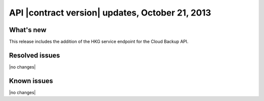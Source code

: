 API |contract version| updates, October 21, 2013
------------------------------------------------

What's new
~~~~~~~~~~

This release includes the addition of the HKG service endpoint for the
Cloud Backup API.


Resolved issues
~~~~~~~~~~~~~~~

|no changes|

Known issues
~~~~~~~~~~~~

|no changes|